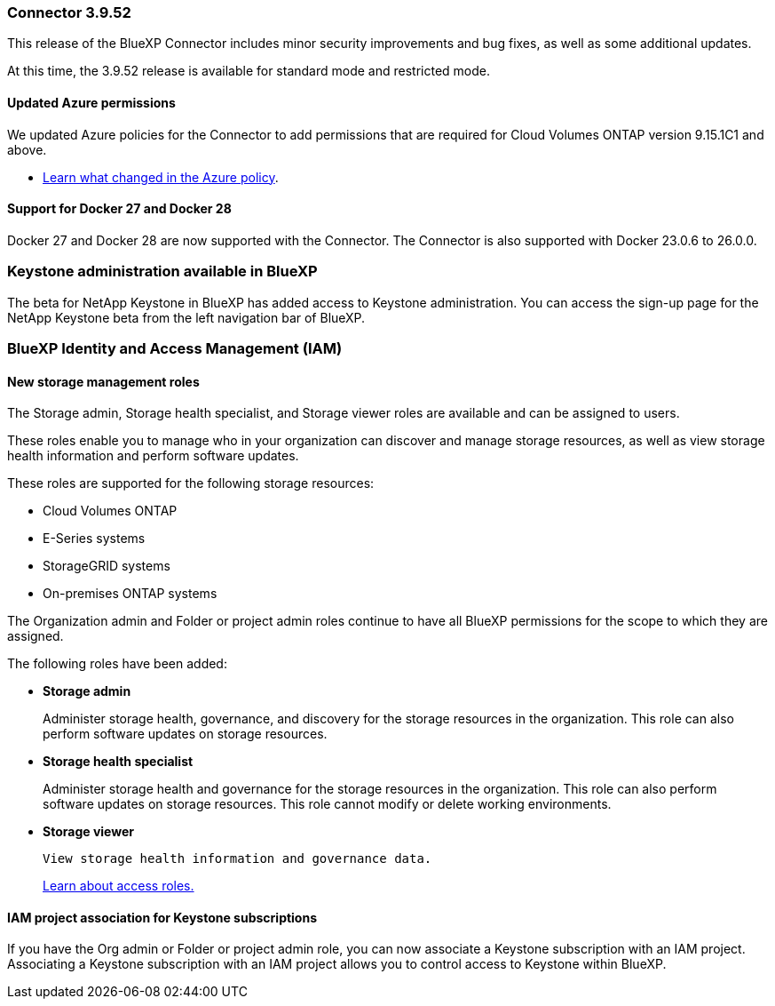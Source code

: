 === Connector 3.9.52

This release of the BlueXP Connector includes minor security improvements and bug fixes, as well as some additional updates.

At this time, the 3.9.52 release is available for standard mode and restricted mode.

==== Updated Azure permissions

We updated Azure policies for the Connector to add permissions that are required for Cloud Volumes ONTAP version 9.15.1C1 and above. 

* https://docs.netapp.com/us-en/bluexp-setup-admin/reference-permissions-azure.html#change-log[Learn what changed in the Azure policy].


==== Support for Docker 27 and Docker 28
Docker 27 and Docker 28 are now supported with the Connector. The Connector is also supported with Docker 23.0.6 to 26.0.0.



=== Keystone administration available in BlueXP

The beta for NetApp Keystone in BlueXP has added access to Keystone administration. You can access the sign-up page for the NetApp Keystone beta from the left navigation bar of BlueXP.


=== BlueXP Identity and Access Management (IAM)

==== New storage management roles

The Storage admin, Storage health specialist, and Storage viewer roles are available and can be assigned to users.

These roles enable you to manage who in your organization can discover and manage storage resources, as well as view storage health information and perform software updates.

These roles are supported for the following storage resources:

* Cloud Volumes ONTAP
* E-Series systems
* StorageGRID systems
* On-premises ONTAP systems

The Organization admin and Folder or project admin roles continue to have all BlueXP permissions for the scope to which they are assigned.

The following roles have been added:

* *Storage admin*  

+
Administer storage health, governance, and discovery for the storage resources in the organization. This role can also perform software updates on storage resources. 


* *Storage health specialist* 

+
Administer storage health and governance for the storage resources in the organization. This role can also perform software updates on storage resources. This role cannot modify or delete working environments.

* *Storage viewer* 

+

 View storage health information and governance data.

+

link:https://docs.netapp.com/us-en/bluexp-setup-admin/reference-iam-predefined-roles.html[Learn about access roles.^]


==== IAM project association for Keystone subscriptions
If you have the Org admin or Folder or project admin role, you can now associate a Keystone subscription with an IAM project. Associating a Keystone subscription with an IAM project allows you to control access to Keystone within BlueXP.





